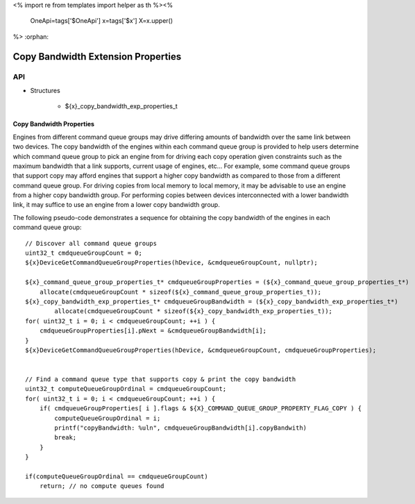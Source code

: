 <%
import re
from templates import helper as th
%><%
    OneApi=tags['$OneApi']
    x=tags['$x']
    X=x.upper()
%>
:orphan:

.. _ZE_experimental_copy_bandwidth_properties:

======================================
Copy Bandwidth Extension Properties
======================================

API
----

* Structures


    * ${x}_copy_bandwidth_exp_properties_t

Copy Bandwidth Properties
~~~~~~~~~~~~~~~~~~~~~~~~~

Engines from different command queue groups may drive differing amounts of bandwidth over the same link between two devices. The copy bandwidth of the engines within each command queue group is provided to help users determine which command queue group to pick an engine from for driving each copy operation given constraints such as the maximum bandwidth that a link supports, current usage of engines, etc... For example, some command queue groups that support copy may afford engines that support a higher copy bandwidth as compared to those from a different command queue group. For driving copies from local memory to local memory, it may be advisable to use an engine from a higher copy bandwidth group. For performing copies between devices interconnected with a lower bandwidth link, it may suffice to use an engine from a lower copy bandwidth group.

The following pseudo-code demonstrates a sequence for obtaining the copy bandwidth of the engines in each command queue group:

.. parsed-literal::

    // Discover all command queue groups
    uint32_t cmdqueueGroupCount = 0;
    ${x}DeviceGetCommandQueueGroupProperties(hDevice, &cmdqueueGroupCount, nullptr);

    ${x}_command_queue_group_properties_t* cmdqueueGroupProperties = (${x}_command_queue_group_properties_t*)
        allocate(cmdqueueGroupCount * sizeof(${x}_command_queue_group_properties_t));
    ${x}_copy_bandwidth_exp_properties_t* cmdqueueGroupBandwidth = (${x}_copy_bandwidth_exp_properties_t*)
            allocate(cmdqueueGroupCount * sizeof(${x}_copy_bandwidth_exp_properties_t));
    for( uint32_t i = 0; i < cmdqueueGroupCount; ++i ) {
        cmdqueueGroupProperties[i].pNext = &cmdqueueGroupBandwidth[i];
    }
    ${x}DeviceGetCommandQueueGroupProperties(hDevice, &cmdqueueGroupCount, cmdqueueGroupProperties);


    // Find a command queue type that supports copy & print the copy bandwidth
    uint32_t computeQueueGroupOrdinal = cmdqueueGroupCount;
    for( uint32_t i = 0; i < cmdqueueGroupCount; ++i ) {
        if( cmdqueueGroupProperties[ i ].flags & ${X}_COMMAND_QUEUE_GROUP_PROPERTY_FLAG_COPY ) {
            computeQueueGroupOrdinal = i;
            printf("copyBandwidth: %ul\n", cmdqueueGroupBandwidth[i].copyBandwith)
            break;
        }
    }

    if(computeQueueGroupOrdinal == cmdqueueGroupCount)
        return; // no compute queues found
